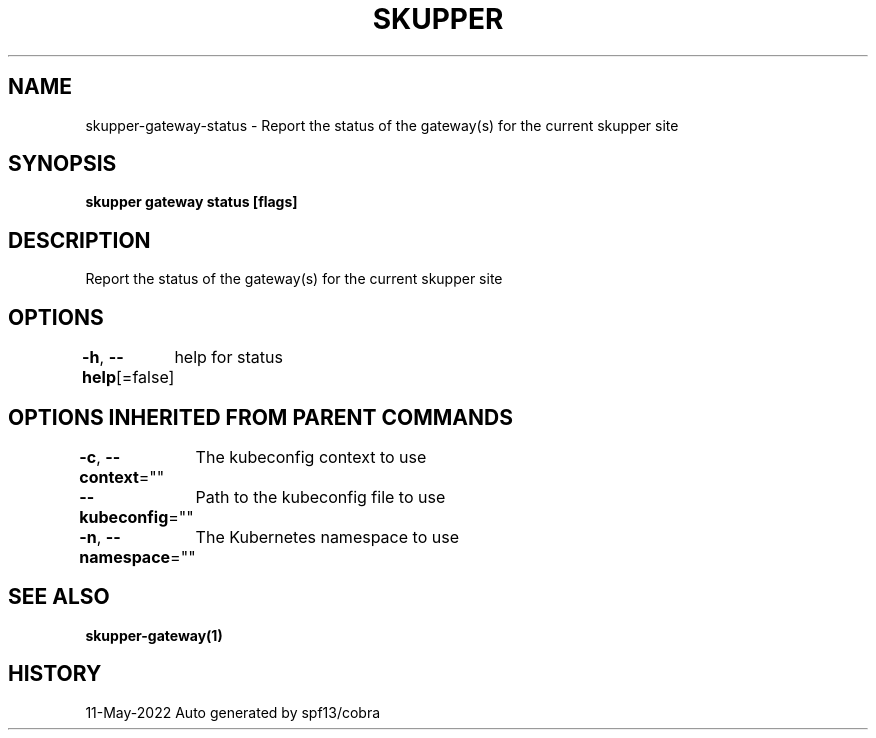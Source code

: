 .nh
.TH "SKUPPER" "1" "May 2022" "Auto generated by spf13/cobra" ""

.SH NAME
.PP
skupper-gateway-status - Report the status of the gateway(s) for the current skupper site


.SH SYNOPSIS
.PP
\fBskupper gateway status  [flags]\fP


.SH DESCRIPTION
.PP
Report the status of the gateway(s) for the current skupper site


.SH OPTIONS
.PP
\fB-h\fP, \fB--help\fP[=false]
	help for status


.SH OPTIONS INHERITED FROM PARENT COMMANDS
.PP
\fB-c\fP, \fB--context\fP=""
	The kubeconfig context to use

.PP
\fB--kubeconfig\fP=""
	Path to the kubeconfig file to use

.PP
\fB-n\fP, \fB--namespace\fP=""
	The Kubernetes namespace to use


.SH SEE ALSO
.PP
\fBskupper-gateway(1)\fP


.SH HISTORY
.PP
11-May-2022 Auto generated by spf13/cobra
